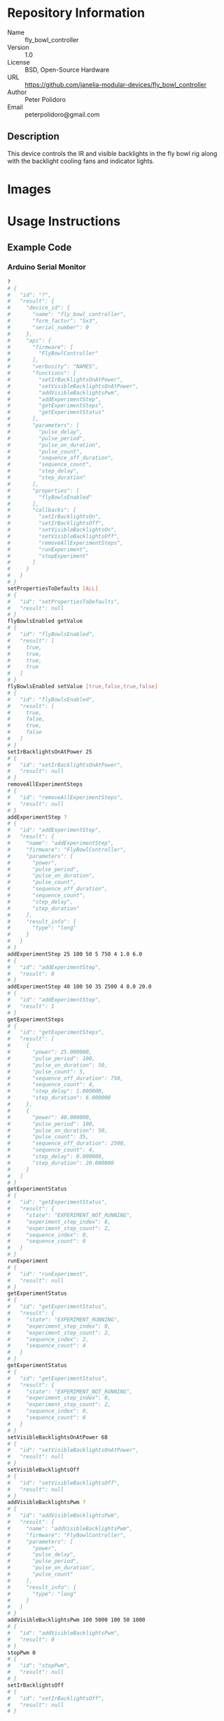 # Created 2018-11-09 Fri 11:13
#+OPTIONS: title:nil author:nil email:nil toc:t |:t ^:nil
#+OPTIONS: title:nil author:nil email:nil toc:t |:t ^:nil
#+OPTIONS: title:nil author:nil email:nil toc:t |:t ^:nil
#+EXPORT_FILE_NAME: README
* Repository Information

- Name :: fly_bowl_controller
- Version :: 1.0
- License :: BSD, Open-Source Hardware
- URL :: https://github.com/janelia-modular-devices/fly_bowl_controller
- Author :: Peter Polidoro
- Email :: peterpolidoro@gmail.com

** Description

This device controls the IR and visible backlights in the fly bowl rig along
with the backlight cooling fans and indicator lights.

* Images

[[file:./images/front_top.png]]

[[file:./images/top_bowls.png]]

[[file:./images/wired.png]]

* Usage Instructions

** Example Code
*** Arduino Serial Monitor

#+BEGIN_SRC sh
  ?
  # {
  #   "id": "?",
  #   "result": {
  #     "device_id": {
  #       "name": "fly_bowl_controller",
  #       "form_factor": "5x3",
  #       "serial_number": 0
  #     },
  #     "api": {
  #       "firmware": [
  #         "FlyBowlController"
  #       ],
  #       "verbosity": "NAMES",
  #       "functions": [
  #         "setIrBacklightsOnAtPower",
  #         "setVisibleBacklightsOnAtPower",
  #         "addVisibleBacklightsPwm",
  #         "addExperimentStep",
  #         "getExperimentSteps",
  #         "getExperimentStatus"
  #       ],
  #       "parameters": [
  #         "pulse_delay",
  #         "pulse_period",
  #         "pulse_on_duration",
  #         "pulse_count",
  #         "sequence_off_duration",
  #         "sequence_count",
  #         "step_delay",
  #         "step_duration"
  #       ],
  #       "properties": [
  #         "flyBowlsEnabled"
  #       ],
  #       "callbacks": [
  #         "setIrBacklightsOn",
  #         "setIrBacklightsOff",
  #         "setVisibleBacklightsOn",
  #         "setVisibleBacklightsOff",
  #         "removeAllExperimentSteps",
  #         "runExperiment",
  #         "stopExperiment"
  #       ]
  #     }
  #   }
  # }
  setPropertiesToDefaults [ALL]
  # {
  #   "id": "setPropertiesToDefaults",
  #   "result": null
  # }
  flyBowlsEnabled getValue
  # {
  #   "id": "flyBowlsEnabled",
  #   "result": [
  #     true,
  #     true,
  #     true,
  #     true
  #   ]
  # }
  flyBowlsEnabled setValue [true,false,true,false]
  # {
  #   "id": "flyBowlsEnabled",
  #   "result": [
  #     true,
  #     false,
  #     true,
  #     false
  #   ]
  # }
  setIrBacklightsOnAtPower 25
  # {
  #   "id": "setIrBacklightsOnAtPower",
  #   "result": null
  # }
  removeAllExperimentSteps
  # {
  #   "id": "removeAllExperimentSteps",
  #   "result": null
  # }
  addExperimentStep ?
  # {
  #   "id": "addExperimentStep",
  #   "result": {
  #     "name": "addExperimentStep",
  #     "firmware": "FlyBowlController",
  #     "parameters": [
  #       "power",
  #       "pulse_period",
  #       "pulse_on_duration",
  #       "pulse_count",
  #       "sequence_off_duration",
  #       "sequence_count",
  #       "step_delay",
  #       "step_duration"
  #     ],
  #     "result_info": {
  #       "type": "long"
  #     }
  #   }
  # }
  addExperimentStep 25 100 50 5 750 4 1.0 6.0
  # {
  #   "id": "addExperimentStep",
  #   "result": 0
  # }
  addExperimentStep 40 100 50 35 2500 4 0.0 20.0
  # {
  #   "id": "addExperimentStep",
  #   "result": 1
  # }
  getExperimentSteps
  # {
  #   "id": "getExperimentSteps",
  #   "result": [
  #     {
  #       "power": 25.000000,
  #       "pulse_period": 100,
  #       "pulse_on_duration": 50,
  #       "pulse_count": 5,
  #       "sequence_off_duration": 750,
  #       "sequence_count": 4,
  #       "step_delay": 1.000000,
  #       "step_duration": 6.000000
  #     },
  #     {
  #       "power": 40.000000,
  #       "pulse_period": 100,
  #       "pulse_on_duration": 50,
  #       "pulse_count": 35,
  #       "sequence_off_duration": 2500,
  #       "sequence_count": 4,
  #       "step_delay": 0.000000,
  #       "step_duration": 20.000000
  #     }
  #   ]
  # }
  getExperimentStatus
  # {
  #   "id": "getExperimentStatus",
  #   "result": {
  #     "state": "EXPERIMENT_NOT_RUNNING",
  #     "experiment_step_index": 0,
  #     "experiment_step_count": 2,
  #     "sequence_index": 0,
  #     "sequence_count": 0
  #   }
  # }
  runExperiment
  # {
  #   "id": "runExperiment",
  #   "result": null
  # }
  getExperimentStatus
  # {
  #   "id": "getExperimentStatus",
  #   "result": {
  #     "state": "EXPERIMENT_RUNNING",
  #     "experiment_step_index": 0,
  #     "experiment_step_count": 2,
  #     "sequence_index": 2,
  #     "sequence_count": 4
  #   }
  # }
  getExperimentStatus
  # {
  #   "id": "getExperimentStatus",
  #   "result": {
  #     "state": "EXPERIMENT_NOT_RUNNING",
  #     "experiment_step_index": 0,
  #     "experiment_step_count": 2,
  #     "sequence_index": 0,
  #     "sequence_count": 0
  #   }
  # }
  setVisibleBacklightsOnAtPower 68
  # {
  #   "id": "setVisibleBacklightsOnAtPower",
  #   "result": null
  # }
  setVisibleBacklightsOff
  # {
  #   "id": "setVisibleBacklightsOff",
  #   "result": null
  # }
  addVisibleBacklightsPwm ?
  # {
  #   "id": "addVisibleBacklightsPwm",
  #   "result": {
  #     "name": "addVisibleBacklightsPwm",
  #     "firmware": "FlyBowlController",
  #     "parameters": [
  #       "power",
  #       "pulse_delay",
  #       "pulse_period",
  #       "pulse_on_duration",
  #       "pulse_count"
  #     ],
  #     "result_info": {
  #       "type": "long"
  #     }
  #   }
  # }
  addVisibleBacklightsPwm 100 5000 100 50 1000
  # {
  #   "id": "addVisibleBacklightsPwm",
  #   "result": 0
  # }
  stopPwm 0
  # {
  #   "id": "stopPwm",
  #   "result": null
  # }
  setIrBacklightsOff
  # {
  #   "id": "setIrBacklightsOff",
  #   "result": null
  # }
#+END_SRC

*** Python

#+BEGIN_SRC python
  from modular_client import ModularClient
  dev = ModularClient() # Automatically finds device if one available
  dev.get_device_id()
  # {'name': 'fly_bowl_controller', 'form_factor': '5x3', 'serial_number': 0}
  dev.set_properties_to_defaults(['ALL'])
  dev.fly_bowls_enabled('getValue')
  # [True, True, True, True]
  dev.fly_bowls_enabled('setValue',[True,False,True,False])
  # [True, False, True, False]
  dev.set_ir_backlights_on_at_power(25) # 25 percent. Automatically turns fans on too
  dev.remove_all_experiment_steps()
  power = 25 # 25 percent
  pulse_period = 100 # 100 ms
  pulse_on_duration = 50 # 50 ms
  pulse_count = 5
  sequence_off_duration = 750 # 750 ms
  sequence_count = 4
  step_delay = 1.0 # 1.0 s
  step_duration = 6.0 # 6.0 s
  dev.add_experiment_step(power,
                          pulse_period,
                          pulse_on_duration,
                          pulse_count,
                          sequence_off_duration,
                          sequence_count,
                          step_delay,
                          step_duration)
  # 0
  power = 40 # 40 percent
  pulse_period = 100 # 100 ms
  pulse_on_duration = 50 # 50 ms
  pulse_count = 35
  sequence_off_duration = 2500 # 2500 ms
  sequence_count = 4
  step_delay = 0.0 # 0.0 s
  step_duration = 20.0 # 20.0 s
  dev.add_experiment_step(power,
                          pulse_period,
                          pulse_on_duration,
                          pulse_count,
                          sequence_off_duration,
                          sequence_count,
                          step_delay,
                          step_duration)
  # 1
  dev.get_experiment_steps()
  # [{'power': 25.0,
  #   'pulse_period': 100,
  #   'pulse_on_duration': 50,
  #   'pulse_count': 5,
  #   'sequence_off_duration': 750,
  #   'sequence_count': 4,
  #   'step_delay': 1.0,
  #   'step_duration': 6.0},
  #  {'power': 40.0,
  #   'pulse_period': 100,
  #   'pulse_on_duration': 50,
  #   'pulse_count': 35,
  #   'sequence_off_duration': 2500,
  #   'sequence_count': 4,
  #   'step_delay': 0.0,
  #   'step_duration': 20.0}]
  dev.get_experiment_status()
  # {'state': 'EXPERIMENT_NOT_RUNNING',
  #  'experiment_step_index': 0,
  #  'experiment_step_count': 2,
  #  'sequence_index': 0,
  #  'sequence_count': 0}
  dev.run_experiment()
  dev.get_experiment_status()
  # {'state': 'EXPERIMENT_RUNNING',
  #  'experiment_step_index': 0,
  #  'experiment_step_count': 2,
  #  'sequence_index': 3,
  #  'sequence_count': 4}
  #
  # wait until experiment finishes or dev.stop_experiment()
  dev.get_experiment_status()
  # {'state': 'EXPERIMENT_NOT_RUNNING',
  #  'experiment_step_index': 0,
  #  'experiment_step_count': 2,
  #  'sequence_index': 0,
  #  'sequence_count': 0}
  dev.set_visible_backlights_on_at_power(68) # 68 percent
  dev.set_visible_backlights_off()
  dev.add_visible_backlights_pwm('?')
  # {'name': 'addVisibleBacklightsPwm',
  #  'firmware': 'FlyBowlController',
  #  'parameters': ['power',
  #                 'pulse_delay',
  #                 'pulse_period',
  #                 'pulse_on_duration',
  #                 'pulse_count'],
  #  'result_info': {'type': 'long'}}
  power = 100 # 100 percent
  pulse_delay = 1000 # 1000 ms
  pulse_period = 100 # 100 ms
  pulse_on_duration = 50 # 50 ms
  pulse_count = 1000
  pwm_index = dev.add_visible_backlights_pwm(power,
                                             pulse_delay,
                                             pulse_period,
                                             pulse_on_duration,
                                             pulse_count)
  dev.stop_pwm(pwm_index)
  dev.set_ir_backlights_off() # Automatically turns fans off too
#+END_SRC

*** Matlab

#+BEGIN_SRC matlab
  % Linux and Mac OS X
  ls /dev/tty*
  % example Linux serial port
  serial_port = '/dev/ttyACM0'
  % example Mac OS X serial port
  serial_port = '/dev/tty.usbmodem262471'
  % Windows
  getAvailableComPorts()
  % 'COM1'
  % 'COM4'
  % example Windows serial port
  serial_port = 'COM4';
  dev = ModularClient(serial_port); % creates a device object
  dev.open();                       % opens a serial connection to the device
  dev.getDeviceId()
  %          name: 'fly_bowl_controller'
  %   form_factor: '5x3'
  % serial_number: 0
  dev.setPropertiesToDefaults({'ALL'});
  dev.flyBowlsEnabled('getValue')
  % [1]    [1]    [1]    [1]
  dev.flyBowlsEnabled('setValue',{true,false,true,false})
  % [1]    [0]    [1]    [0]
  dev.setIrBacklightsOnAtPower(25); % 25 percent. Automatically turns on fans too
  dev.removeAllExperimentSteps();
  power = 25; % 25 percent
  pulse_period = 100; % 100 ms
  pulse_on_duration = 50; % 50 ms
  pulse_count = 5;
  sequence_off_duration = 750; % 750 ms
  sequence_count = 4;
  step_delay = 1.0; % 1.0 s
  step_duration = 6.0; % 6.0 s
  dev.addExperimentStep(power, ...
                        pulse_period, ...
                        pulse_on_duration, ...
                        pulse_count, ...
                        sequence_off_duration, ...
                        sequence_count, ...
                        step_delay, ...
                        step_duration)
  % 0
  power = 40; % 40 percent
  pulse_period = 100; % 100 ms
  pulse_on_duration = 50; % 50 ms
  pulse_count = 35;
  sequence_off_duration = 2500; % 2500 ms
  sequence_count = 4;
  step_delay = 0.0; % 0.0 s
  step_duration = 20.0; % 20.0 s
  dev.addExperimentStep(power, ...
                        pulse_period, ...
                        pulse_on_duration, ...
                        pulse_count, ...
                        sequence_off_duration, ...
                        sequence_count, ...
                        step_delay, ...
                        step_duration)
  % 1
  experiment_steps = dev.getExperimentSteps();
  experiment_steps{1}
  %                 power: 25
  %          pulse_period: 100
  %     pulse_on_duration: 50
  %           pulse_count: 5
  % sequence_off_duration: 750
  %        sequence_count: 4
  %            step_delay: 1
  %         step_duration: 6
  experiment_steps{2}
  %                 power: 40
  %          pulse_period: 100
  %     pulse_on_duration: 50
  %           pulse_count: 35
  % sequence_off_duration: 2500
  %        sequence_count: 4
  %            step_delay: 0
  %         step_duration: 20
  dev.getExperimentStatus()
  %                 state: 'EXPERIMENT_NOT_RUNNING'
  % experiment_step_index: 0
  % experiment_step_count: 2
  %        sequence_index: 0
  %        sequence_count: 0
  dev.runExperiment()
  dev.getExperimentStatus()
  %                 state: 'EXPERIMENT_RUNNING'
  % experiment_step_index: 0
  % experiment_step_count: 2
  %        sequence_index: 2
  %        sequence_count: 4
  %
  % wait until experiment finishes or dev.stopExperiment()
  dev.getExperimentStatus()
  %                 state: 'EXPERIMENT_NOT_RUNNING'
  % experiment_step_index: 0
  % experiment_step_count: 2
  %        sequence_index: 0
  %        sequence_count: 0
  dev.setVisibleBacklightsOnAtPower(68); % 68 percent
  dev.setVisibleBacklightsOff();
  power = 100; % 100 percent
  pulse_delay = 1000; % 1000 ms
  pulse_period = 100; % 100 ms
  pulse_on_duration = 50; % 50 ms
  pulse_count = 1000;
  pwm_index = dev.addVisibleBacklightsPwm(power, ...
                                          pulse_delay, ...
                                          pulse_period, ...
                                          pulse_on_duration, ...
                                          pulse_count);
  dev.stopPwm(pwm_index);
  dev.setIrBacklightsOff();
  dev.close();
  clear dev;
#+END_SRC

** Example Experiment Step Waveform

Yellow waveform shows visible backlight.

Blue waveform shows visible backlight indicator LED.

*** Step Duration

step_duration = 6.0 s

[[file:./images/waveform/step_duration.png]]

*** Step Delay

step_delay = 1.0 s

[[file:./images/waveform/step_delay.png]]

*** Sequence Count

sequence_count = 4

[[file:./images/waveform/sequence_count.png]]

*** Sequence Off Duration

sequence_off_duration = 750 ms

[[file:./images/waveform/sequence_off_duration.png]]

*** Pulse Count

pulse_count = 4

[[file:./images/waveform/pulse_count.png]]

*** Pulse On Duration

pulse_on_duration = 50 ms

[[file:./images/waveform/pulse_on_duration.png]]

*** Pulse Period

pulse_period = 100 ms

[[file:./images/waveform/pulse_period.png]]

*** Power

Power = 25%

[[file:./images/waveform/power.png]]

* Build Instructions

* Hardware

** backlight_controller_5x3

*** Repository Information

- Name :: backlight_controller_5x3
- Version :: 1.2
- License :: Open-Source Hardware
- URL :: https://github.com/janelia-kicad/backlight_controller_5x3
- Author :: Peter Polidoro
- Email :: peterpolidoro@gmail.com

**** Description

This board controls up to four Smart Vision backlights with IR and visible
channels plus additional high and low power channel outputs.

*** Images

[[file:./images/backlight_controller_5x3/images/top.png]]

[[file:./images/backlight_controller_5x3/images/bottom.png]]

*** Schematic

[[file:./hardware/backlight_controller_5x3/schematic/backlight_controller_5x3.pdf][./hardware/backlight_controller_5x3/schematic/backlight_controller_5x3.pdf]]

[[file:./images/backlight_controller_5x3/schematic/images/schematic00.png]]

[[file:./images/backlight_controller_5x3/schematic/images/schematic01.png]]

[[file:./images/backlight_controller_5x3/schematic/images/schematic02.png]]

[[file:./images/backlight_controller_5x3/schematic/images/schematic03.png]]

[[file:./images/backlight_controller_5x3/schematic/images/schematic04.png]]

[[file:./images/backlight_controller_5x3/schematic/images/schematic05.png]]

[[file:./images/backlight_controller_5x3/schematic/images/schematic06.png]]

[[file:./images/backlight_controller_5x3/schematic/images/schematic07.png]]

[[file:./images/backlight_controller_5x3/schematic/images/schematic08.png]]

[[file:./images/backlight_controller_5x3/schematic/images/schematic09.png]]

[[file:./images/backlight_controller_5x3/schematic/images/schematic10.png]]

[[file:./images/backlight_controller_5x3/schematic/images/schematic11.png]]

[[file:./images/backlight_controller_5x3/schematic/images/schematic12.png]]

[[file:./images/backlight_controller_5x3/schematic/images/schematic13.png]]

[[file:./images/backlight_controller_5x3/schematic/images/schematic14.png]]

[[file:./images/backlight_controller_5x3/schematic/images/schematic15.png]]

[[file:./images/backlight_controller_5x3/schematic/images/schematic16.png]]

[[file:./images/backlight_controller_5x3/schematic/images/schematic17.png]]

[[file:./images/backlight_controller_5x3/schematic/images/schematic18.png]]

[[file:./images/backlight_controller_5x3/schematic/images/schematic19.png]]

[[file:./images/backlight_controller_5x3/schematic/images/schematic20.png]]

*** Gerbers

Send gerbers zip file to your favorite PCB manufacturer for fabrication.

[[file:./hardware/backlight_controller_5x3/gerbers/backlight_controller_5x3_v1.2.zip][./hardware/backlight_controller_5x3/gerbers/backlight_controller_5x3_v1.2.zip]]

[[file:./images/backlight_controller_5x3/gerbers/images/gerbers00.png]]

[[file:./images/backlight_controller_5x3/gerbers/images/gerbers01.png]]

*** Bill of Materials

**** PCB Parts

| Item | Reference(s)                                            | Quantity | PartNumber         | Vendor  | Description                                                               |
|------+---------------------------------------------------------+----------+--------------------+---------+---------------------------------------------------------------------------|
|    1 | C1 C2 C3 C4 C5 C6                                       |        6 | 399-13229-1-ND     | digikey | CAP CER 0.1UF 50V 10% X7R 1210                                            |
|    2 | D1                                                      |        1 | 568-11697-1-ND     | digikey | DIODE SCHOTTKY 45V 10A CFP15                                              |
|    3 | HPS1 HPS2 HPS3 HPS4                                     |        4 | BTS3256DAUMA1CT-ND | digikey | IC SWITCH SMART LOWSIDE TO252-5                                           |
|    4 | J1                                                      |        1 | 1195-4005-1-ND     | digikey | CONN D-SUB RCPT 9POS SMD SOLDER                                           |
|    5 | J10 J3 J4 J5 J6 J7 J8 J9                                |        8 | 277-10282-1-ND     | digikey | CONN FMALE INSERT 5POS SOLDER                                             |
|    6 | J2                                                      |        1 | 1195-4006-1-ND     | digikey | CONN D-SUB PLUG 9POS SMD SOLDER                                           |
|    7 | L1                                                      |        1 | 350-1723-ND        | digikey | LED 2MM 24V VERTICAL RED PC MNT                                           |
|    8 | L10 L11 L12 L13 L14 L15 L16 L17 L2 L3 L4 L5 L6 L7 L8 L9 |       16 | 350-1726-ND        | digikey | LED 2MM 5V VERTICAL GREEN PC MNT                                          |
|    9 | MDB1                                                    |        2 | S1011E-25-ND       | digikey | 25 Positions Header Breakaway Connector 0.1in                             |
|   10 | P1                                                      |        1 | WM1353-ND          | digikey | CONN HEADER 6POS 4.2MM R/A TIN                                            |
|   11 | R1 R2 R3 R4                                             |        4 | P5.90KAACT-ND      | digikey | RES SMD 5.9k OHM 1% 1/2W 1210                                             |
|   12 | R5 R6 R7 R8                                             |        4 | P75.0CCT-ND        | digikey | RES SMD 75 OHM 1% 1/8W 0805                                               |
|   13 | U1 U2                                                   |        2 | 296-14668-1-ND     | digikey | Buffer Non-Inverting 1 Element 8 Bit per Element Push-Pull Output 20-SOIC |
|   14 | U10 U3 U4 U5 U6 U7 U8 U9                                |        8 | NUD3124LT1GOSCT-ND | digikey | IC INDCT LOAD DRVR AUTO SOT23                                             |

**** Supplemental Parts

| Item | Quantity | PartNumber   | Vendor  | Description                    |
|------+----------+--------------+---------+--------------------------------|
|    1 |        1 | 1866-2122-ND | digikey | AC/DC DESKTOP ADAPTER 24V 280W |
|    2 |        1 | 1866-5006-ND | digikey | CORD IEC 320-C13 6FT BLACK     |
|    3 |        8 | 277-10308-ND | digikey | CONN INSERT SHELL PRESS FIT    |

**** Vendor Parts Lists

[[file:./hardware/backlight_controller_5x3/bom/digikey_parts.csv][./hardware/backlight_controller_5x3/bom/digikey_parts.csv]]

[[file:./hardware/backlight_controller_5x3/bom/supplemental_digikey_parts.csv][./hardware/backlight_controller_5x3/bom/supplemental_digikey_parts.csv]]

*** Supplemental Documentation

**** Assembly Instructions

- Solder surface mount and through hole components onto the pcb.

** fly_bowl_wiring

*** Repository Information

- Name :: fly_bowl_wiring
- Version :: 1.0
- License :: Open-Source Hardware
- URL :: https://github.com/janelia-kicad/fly_bowl_wiring
- Author :: Peter Polidoro
- Email :: peterpolidoro@gmail.com

**** Description

Wiring schematics and documentation for the multiple fly bowl rig.

*** Images

[[file:./images/fly_bowl_wiring/images/top.png]]

*** Schematic

[[file:./hardware/fly_bowl_wiring/schematic/fly_bowl_wiring.pdf][./hardware/fly_bowl_wiring/schematic/fly_bowl_wiring.pdf]]

[[file:./images/fly_bowl_wiring/schematic/images/schematic00.png]]

[[file:./images/fly_bowl_wiring/schematic/images/schematic01.png]]

[[file:./images/fly_bowl_wiring/schematic/images/schematic02.png]]

[[file:./images/fly_bowl_wiring/schematic/images/schematic03.png]]

[[file:./images/fly_bowl_wiring/schematic/images/schematic04.png]]

*** Gerbers

*** Bill of Materials

**** PCB Parts

| Item | Reference(s)                                                | Quantity | PartNumber     | Vendor            | Description                         |
|------+-------------------------------------------------------------+----------+----------------+-------------------+-------------------------------------|
|    1 | BL1 BL2 BL3 BL4                                             |        4 | MOBL_150x150   | smartvisionlights | Maximum Operating Backlight 150x150 |
|    2 | CABLE1 CABLE2                                               |        2 | 1195-7211-ND   | digikey           | CABLE ASSY DB09 SHLD BEIGE 2M       |
|    3 | CABLE10 CABLE11 CABLE13 CABLE14 CABLE4 CABLE5 CABLE7 CABLE8 |        8 | 277-8345-ND    | digikey           | CBL FMALE RA TO MALE 5POS 1.5M      |
|    4 | CABLE12 CABLE3 CABLE6 CABLE9                                |        4 | GC14333-ND     | digikey           | USB3.0-A-USB3.0-MICRO-B 3M GOLD     |
|    5 | CAMERA1 CAMERA2 CAMERA3 CAMERA4                             |        4 | FL3-U3-13Y3M-C | flir              | 1280x1024 150 FPS Mono              |
|    6 | F1 F2 F3 F4 F5 F6 F7 F8                                     |        8 | 381-2367-ND    | digikey           | FAN AXIAL 40X10MM 24VDC WIRE        |
|    7 | J1                                                          |        1 | 277-2667-ND    | digikey           | CONN DSUB PLUG 9POS STR TERM BLK    |
|    8 | J2                                                          |        1 | 277-2668-ND    | digikey           | CONN DSUB RCPT 9POS STR TERM BLK    |
|    9 | L1 L2 L3 L4                                                 |        4 | 475-2864-2-ND  | digikey           | EMITTER IR 860NM 100MA SMD          |

**** Supplemental Parts

| Item | Quantity | PartNumber  | Vendor  | Description                  |
|------+----------+-------------+---------+------------------------------|
|    1 |        2 | 277-2684-ND | digikey | 9POS DSUB BACKSHELL          |
|    2 |        2 | 277-2767-ND | digikey | DSUB CAP NUT W/SEAL          |
|    3 |        2 | 277-2722-ND | digikey | DSUB CAP NUT W/SEAL          |
|    4 |        2 | A33692-ND   | digikey | CONN D-SUB FEMALE SCREW LOCK |

**** Vendor Parts Lists

[[file:./hardware/fly_bowl_wiring/bom/digikey_parts.csv][./hardware/fly_bowl_wiring/bom/digikey_parts.csv]]

[[file:./hardware/fly_bowl_wiring/bom/flir_parts.csv][./hardware/fly_bowl_wiring/bom/flir_parts.csv]]

[[file:./hardware/fly_bowl_wiring/bom/smartvisionlights_parts.csv][./hardware/fly_bowl_wiring/bom/smartvisionlights_parts.csv]]

[[file:./hardware/fly_bowl_wiring/bom/supplemental_digikey_parts.csv][./hardware/fly_bowl_wiring/bom/supplemental_digikey_parts.csv]]

*** Supplemental Documentation

**** Assembly Instructions

***** Fly Bowl Numbering

| Enclosure | Left | Right |
|-----------+------+-------|
| Back      |    0 |     1 |
| Front     |    2 |     3 |

***** Pinout

| Fly Bowl | Description       | DB9 | Channel | Pin |
|----------+-------------------+-----+---------+-----|
|        0 | IR BACKLIGHT      |     |       8 |  20 |
|        0 | VISIBLE BACKLIGHT |     |       9 |  21 |
|        0 | FAN               |   2 |       0 |   2 |
|        0 | LED               |   2 |       4 |  30 |
|        1 | IR BACKLIGHT      |     |      10 |  22 |
|        1 | VISIBLE BACKLIGHT |     |      11 |  23 |
|        1 | FAN               |   4 |       1 |   5 |
|        1 | LED               |   4 |       5 |  14 |
|        2 | IR BACKLIGHT      |     |      12 |  35 |
|        2 | VISIBLE BACKLIGHT |     |      13 |  36 |
|        2 | FAN               |   6 |       2 |   6 |
|        2 | LED               |   6 |       6 |  18 |
|        3 | IR BACKLIGHT      |     |      14 |  37 |
|        3 | VISIBLE BACKLIGHT |     |      15 |  38 |
|        3 | FAN               |   8 |       3 |  29 |
|        3 | LED               |   8 |       7 |  19 |

* Firmware

** FlyBowlController


*** Library Information
- Name :: FlyBowlController
- Version :: 2.0.1
- License :: BSD
- URL :: https://github.com/janelia-arduino/FlyBowlController
- Author :: Peter Polidoro
- Email :: peterpolidoro@gmail.com

**** Description

Modular device fly bowl controller library.

*** API NAMES

#+BEGIN_SRC js
  {
    "id": "getApi",
    "result": {
      "firmware": [
        "FlyBowlController"
      ],
      "verbosity": "NAMES",
      "functions": [
        "setIrBacklightsOnAtPower",
        "setVisibleBacklightsOnAtPower",
        "addVisibleBacklightsPwm",
        "addExperimentStep",
        "getExperimentSteps",
        "getExperimentStatus"
      ],
      "parameters": [
        "pulse_delay",
        "pulse_period",
        "pulse_on_duration",
        "pulse_count",
        "sequence_off_duration",
        "sequence_count",
        "step_delay",
        "step_duration"
      ],
      "properties": [
        "flyBowlsEnabled"
      ],
      "callbacks": [
        "setIrBacklightsOn",
        "setIrBacklightsOff",
        "toggleIrBacklights",
        "setVisibleBacklightsOn",
        "setVisibleBacklightsOff",
        "toggleVisibleBacklights",
        "removeAllExperimentSteps",
        "runExperiment",
        "stopExperiment"
      ]
    }
  }
#+END_SRC

*** API GENERAL

[[file:./firmware/FlyBowlController/api/]]

*** Ancestors

[[https://github.com/janelia-arduino/ModularServer]]

[[https://github.com/janelia-arduino/ModularDeviceBase]]

[[https://github.com/janelia-arduino/DigitalController]]

[[https://github.com/janelia-arduino/BacklightController]]

*** Clients

*** Devices

[[https://github.com/janelia-modular-devices/modular_device_base]]

[[https://github.com/janelia-modular-devices/backlight_controller]]

[[https://github.com/janelia-modular-devices/fly_bowl_controller]]

*** More Detailed Modular Device Information

[[https://github.com/janelia-modular-devices/modular-devices]]

*** Installation Instructions

[[https://github.com/janelia-arduino/arduino-libraries]]
